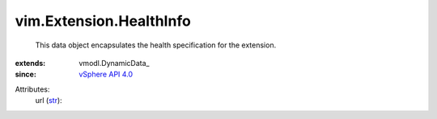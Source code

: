 
vim.Extension.HealthInfo
========================
  This data object encapsulates the health specification for the extension.
:extends: vmodl.DynamicData_
:since: `vSphere API 4.0 <vim/version.rst#vimversionversion5>`_

Attributes:
    url (`str <https://docs.python.org/2/library/stdtypes.html>`_):

